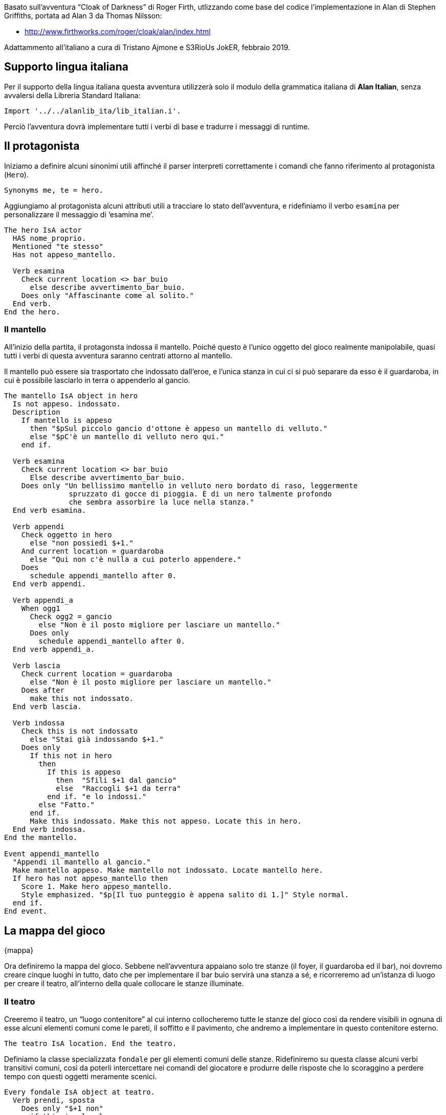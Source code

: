 // tag::rev_info[]
:revdate:     2019-04-02
:revnumber:   1.0.0-alpha.3
:AlanSDK:     Alan 3.0beta6 build 1980
// end::rev_info[]
// tag::region1[]
Basato sull'avventura "`Cloak of Darkness`" di Roger Firth, utlizzando come
base del codice l'implementazione in Alan di Stephen Griffiths, portata ad
Alan 3 da Thomas Nilsson:

* http://www.firthworks.com/roger/cloak/alan/index.html

Adattammento all'italiano a cura di Tristano Ajmone e S3RioUs JokER,
febbraio 2019.

== Supporto lingua italiana

Per il supporto della lingua italiana questa avventura utilizzerà solo il
modulo della grammatica italiana di *Alan Italian*, senza avvalersi della
Libreria Standard Italiana:


[source,alan]
--------------------------------------------------------------------------------
Import '../../alanlib_ita/lib_italian.i'.

--------------------------------------------------------------------------------

Perciò l'avventura dovrà implementare tutti i verbi di base e tradurre i
messaggi di runtime.

== Il protagonista

Iniziamo a definire alcuni sinonimi utili affinché il parser interpreti
correttamente i comandi che fanno riferimento al protagonista (`Hero`).


[source,alan]
--------------------------------------------------------------------------------
Synonyms me, te = hero.

--------------------------------------------------------------------------------

Aggiungiamo al protagonista alcuni attributi utili a tracciare lo stato
dell'avventura, e ridefiniamo il verbo `esamina` per personalizzare il
messaggio di '`esamina me`'.


[source,alan]
--------------------------------------------------------------------------------
The hero IsA actor
  HAS nome_proprio.
  Mentioned "te stesso"
  Has not appeso_mantello.

  Verb esamina
    Check current location <> bar_buio
      else describe avvertimento_bar_buio.
    Does only "Affascinante come al solito."
  End verb.
End the hero.

--------------------------------------------------------------------------------

=== Il mantello

All'inizio della partita, il protagonsta indossa il mantello. Poiché questo
è l'unico oggetto del gioco realmente manipolabile, quasi tutti i verbi di
questa avventura saranno centrati attorno al mantello.
 
Il mantello può essere sia trasportato che indossato dall'eroe, e l'unica
stanza in cui ci si può separare da esso è il guardaroba, in cui è possibile
lasciarlo in terra o appenderlo al gancio. 


[source,alan]
--------------------------------------------------------------------------------
The mantello IsA object in hero
  Is not appeso. indossato.
  Description
    If mantello is appeso
      then "$pSul piccolo gancio d'ottone è appeso un mantello di velluto."
      else "$pC'è un mantello di velluto nero qui."
    end if.

  Verb esamina
    Check current location <> bar_buio
      Else describe avvertimento_bar_buio.
    Does only "Un bellissimo mantello in velluto nero bordato di raso, leggermente
               spruzzato di gocce di pioggia. È di un nero talmente profondo
               che sembra assorbire la luce nella stanza."
  End verb esamina.

  Verb appendi
    Check oggetto in hero
      else "non possiedi $+1."
    And current location = guardaroba
      else "Qui non c'è nulla a cui poterlo appendere."
    Does
      schedule appendi_mantello after 0.
  End verb appendi.

  Verb appendi_a
    When ogg1
      Check ogg2 = gancio
        else "Non è il posto migliore per lasciare un mantello."
      Does only
        schedule appendi_mantello after 0.
  End verb appendi_a.

  Verb lascia
    Check current location = guardaroba
      else "Non è il posto migliore per lasciare un mantello."
    Does after
      make this not indossato.
  End verb lascia.

  Verb indossa
    Check this is not indossato
      else "Stai già indossando $+1."
    Does only
      If this not in hero
        then
          If this is appeso
            then  "Sfili $+1 dal gancio"
            else  "Raccogli $+1 da terra"
          end if. "e lo indossi."
        else "Fatto."
      end if.
      Make this indossato. Make this not appeso. Locate this in hero.
  End verb indossa.
End the mantello.

Event appendi_mantello
  "Appendi il mantello al gancio."
  Make mantello appeso. Make mantello not indossato. Locate mantello here.
  If hero has not appeso_mantello then
    Score 1. Make hero appeso_mantello.
    Style emphasized. "$p[Il tuo punteggio è appena salito di 1.]" Style normal.
  end if.
End event.

--------------------------------------------------------------------------------

== La mappa del gioco
{mappa}

Ora definiremo la mappa del gioco. Sebbene nell'avventura appaiano solo tre
stanze (il foyer, il guardaroba ed il bar), noi dovremo creare cinque luoghi
in tutto, dato che per implementare il bar buio servirà una stanza a sé, e
ricorreremo ad un'istanza di luogo per creare il teatro, all'interno della
quale collocare le stanze illuminate.

=== Il teatro

Creeremo il teatro, un "`luogo contenitore`" al cui interno collocheremo
tutte le stanze del gioco così da rendere visibili in ognuna di esse alcuni
elementi comuni come le pareti, il soffitto e il pavimento, che andremo a
implementare in questo contenitore esterno.


[source,alan]
--------------------------------------------------------------------------------
The teatro IsA location. End the teatro.

--------------------------------------------------------------------------------

Definiamo la classe specializzata `fondale` per gli elementi comuni delle
stanze. Ridefiniremo su questa classe alcuni verbi transitivi comuni, così
da poterli intercettare nei comandi del giocatore e produrre delle risposte
che lo scoraggino a perdere tempo con questi oggetti meramente scenici.


[source,alan]
--------------------------------------------------------------------------------
Every fondale IsA object at teatro.
  Verb prendi, sposta
    Does only "$+1 non"
      if this is plurale
        then  "sono importanti"
        else  "è importante"
      end if. "ai fini del gioco."
  End verb.
End every fondale.

--------------------------------------------------------------------------------

Nel definire il fondale per le pareti, facciamo in modo che esaminare le
pareti del guardaroba produca una descrizione in cui venga menzionato che
rimane un unico gancio su di essa.


[source,alan]
--------------------------------------------------------------------------------
The pareti IsA fondale.
  Has articolo "le".
  Verb esamina
    Check current location <> guardaroba
      else say descrizione_pareti of guardaroba.
  End verb esamina.
End the pareti.

Synonyms parete, muro, muri = pareti.

--------------------------------------------------------------------------------

Nel definire il fondale per i pavimenti, facciamo in modo che esaminare o
leggere il pavimento del bar illuminato equivalga ad esaminare il messaggio.


[source,alan]
--------------------------------------------------------------------------------
The pavimento IsA fondale.
  Verb esamina, leggi
    Check current location <> bar
      else describe leggi_messaggio.
  End verb.
End the pavimento.

--------------------------------------------------------------------------------

Nel definire il fondale per i soffitti, facciamo in modo che esaminare il
soffitto del foyer menzioni i candelabri, di modo da essere coerenti con la
descrizione della stanza.


[source,alan]
--------------------------------------------------------------------------------
The soffitto IsA fondale.
  Verb esamina
    Check current location <> foyer
      else "Dalla volta pendono candelabri luccicanti."
  End verb esamina.
End the soffitto.

Synonyms volta = soffitto.

--------------------------------------------------------------------------------

=== Il foyer


[source,alan]
--------------------------------------------------------------------------------
The foyer IsA location at teatro
  Name 'foyer del teatro dell''opera'
  Description "Ti trovi in uno spazioso atrio d'ingresso splendidamente decorato
               in rosso e oro, con candelabri luccicanti appesi alla volta.
               L'ingresso dalla strada si trova a nord, delle porte conducono a
               sud e a ovest."
  Exit sud to bar
    Does
      If mantello in hero
        then locate hero at bar_buio.
        else locate hero at bar.
      end if.
  End exit.

  Exit ovest to guardaroba.

  Exit nord to foyer
    Check "Sei appena arrivato, ed inoltre, il tempo fuori sta peggiorando."
  End exit.
End the foyer.

--------------------------------------------------------------------------------

==== I candelabri

Dato che nella descrizione del foyer si menzionano i candelabri, sarà bene
implementarli, giusto per essere coerenti.


[source,alan]
--------------------------------------------------------------------------------
The candelabri IsA object at foyer.
  Has articolo "i".
  Description

  Verb esamina
    Does only "I candelabri non sono importanti ai fini del gioco."
  End verb.

  Verb prendi, sposta
    Does only "I candelabri non sono importanti ai fini del gioco."
  End verb.
End the candelabri.

--------------------------------------------------------------------------------

=== Il guardaroba


[source,alan]
--------------------------------------------------------------------------------
The guardaroba IsA location at teatro
  Has descrizione_pareti "Le pareti di questa piccola stanza un tempo erano
                          piene di ganci, ora ne rimane soltanto uno.".
  Description
    Say descrizione_pareti of this. "L'unica uscita è una porta a est."

  Exit est to foyer.
End the guardaroba.

--------------------------------------------------------------------------------

==== Il gancio


[source,alan]
--------------------------------------------------------------------------------
The gancio IsA object at guardaroba
  Name gancio
  Name piccolo gancio
  Name gancio ottone
  Description

  Verb esamina
    Does only
      "È un piccolo gancio d'ottone"
      If mantello is appeso
        then "a cui è appeso un mantello."
        else "fissato al muro."
      end if.
  End verb.
End the gancio.

Synonyms gancetto, piolo = gancio.
             'd''ottone' = ottone.

--------------------------------------------------------------------------------

=== Il bar del foyer


[source,alan]
--------------------------------------------------------------------------------
The bar IsA location at teatro
  Name 'bar del foyer'
  Description "Il bar, più sobrio di quanto ti saresti aspettato dopo l'opulenza
               dell'ingresso a nord, è completamente vuoto. Sembra esserci una
               sorta di messaggio scarabocchiato nella segatura sul pavimento."
  Exit nord to foyer.
End the bar.

--------------------------------------------------------------------------------

==== Il messaggio


[source,alan]
--------------------------------------------------------------------------------
The messaggio IsA object at bar
  Name messaggio
  Name messaggio scarabocchiato
  Has livello_danno 0.
  Description

  Verb esamina, leggi
    Does only describe leggi_messaggio.
  End verb.
End the messaggio.

Synonyms segatura = messaggio.

--------------------------------------------------------------------------------

==== Lettura del messaggio

Quando il giocatore riesce finalmente ad esaminare/leggere il messaggio la
partita giunge al termine. Se il livello di danni arrecati al messaggio
(tentando azioni nel bar buio) è inferiore a 2, la partita si concluderà in
vittoria, altrimenti avrà perso.


[source,alan]
--------------------------------------------------------------------------------
The leggi_messaggio IsA object
  Description
    If livello_danno of messaggio < 2
      then
        score 1.
        "Il messaggio, vergato con cura nella segatura, dice...
         $p$t" style emphasized. "*** Hai vinto ***$p" style normal.
      else
        "Il messaggio è stato incautamente calpestato, rendendolo quasi
         illeggibile. Riesci a malapena a distinguere le parole...
         $p$t" style emphasized. "*** Hai perso ***$p" style normal.
    end if.
    Score. Quit.
End the leggi_messaggio.

--------------------------------------------------------------------------------

=== Il bar (al buio)


[source,alan]
--------------------------------------------------------------------------------
The bar_buio IsA location at teatro
  Name 'l''oscurità'
  Description "È buio pesto qui, non riesci a vedere nulla."

  Exit nord to foyer.

--------------------------------------------------------------------------------

Le seguenti definizioni di uscite non praticabili hanno lo scopo, in Alan,
di definere i nomi di tutte le direzioni, di modo che vengano riconosciute
nell'input del giocatore, ovunque egli si trovi. Alan non provvede a
definire alcuna direzione, le "`apprende`" dalle clausole `Exit` contenute
nell'avventura sorgente.

Quanto all'avventura, ogni tentativo di muoversi in una direzione che non
sia *nord* sfocerà in un avvertimento ed incrementerà (+2) i danni al
messaggio in terra.


[source,alan]
--------------------------------------------------------------------------------
  Exit nordest, est, sudest, sud, sudovest, ovest, nordovest, su, giù to bar_buio
    Check
      "Brancolare nell'oscurità non è una buona idea!"
      Increase livello_danno of messaggio by 2.
  End exit.

--------------------------------------------------------------------------------

Tentare di fare qualsiasi cosa nell'oscurità produrrà un avvertimento
ed incrementerà (+1) i danni al messaggio in terra. Il sistema più semplice
per implementarlo è aggiungere a questo luogo dei `Check` incondizionati
che invochino la descrizione di `avvertimento_bar_buio`.
Raggrupperemo assieme tutti i verbi con sintassi compatibili.

Verbi globali, senza parametri:


[source,alan]
--------------------------------------------------------------------------------
  Verb aspetta, guarda, inventario
    Check describe avvertimento_bar_buio.
  End verb.

--------------------------------------------------------------------------------

Verbi con parametro singolo:


[source,alan]
--------------------------------------------------------------------------------
  Verb appendi, esamina, indossa, lascia, leggi, prendi
    Check describe avvertimento_bar_buio.
  End verb.

--------------------------------------------------------------------------------

Verbi multiparametro:


[source,alan]
--------------------------------------------------------------------------------
  Verb appendi_a
    Check describe avvertimento_bar_buio.
  End verb.
End the bar_buio.

--------------------------------------------------------------------------------

==== Messaggio azioni al buio

Per semplificare la gestione delle azioni al buio che incrementano i danni
arrecati al messaggio, sfrutteremo la descrizione dinamica di un oggetto
privo di collocazione.


[source,alan]
--------------------------------------------------------------------------------
The avvertimento_bar_buio IsA object
  Description
    "Nel buio? Potresti facilmente disturbare... qualcosa!"
    Increase livello_danno of messaggio by 1.
End the avvertimento_bar_buio.

--------------------------------------------------------------------------------

== Verbi

Diamo all'avventura un certo numero di verbi di base, anche se la maggior
parte di essi non hanno utilità pratica in questo piccolo gioco, conferiranno
comunque una parvenza di complessità all'interprete dei comandi del giocatore.

=== Verbi globali

I verbi '`globali`' sono verbi che non non prevedono parametri, per cui non
vengono definiti su alcuna classe.


[source,alan]
--------------------------------------------------------------------------------
Syntax aspetta = aspetta.
        guarda = guarda.
    inventario = inventario.

Synonyms z = aspetta.
         l = guarda.
       inv = inventario.

Verb guarda
  Does look.
End verb.

Verb aspetta
  Does "Il tempo passa."
End verb.

Verb inventario
  Does
    If mantello in hero
      then "Stai"
        If mantello is indossato
          then "indossando"
          else "portando"
        end if. "il tuo mantello di velluto."
      else "Non stai portando nulla con te."
  end if.
End verb inventario.

--------------------------------------------------------------------------------

==== Meta verbi

I verbi '`meta`' non consumano un turno del gioco, solitamente vengono
impiegati per definire comandi amministrativi della partita ('`salva`',
'`carica`', '`abbandona`', ecc.).



[source,alan]
--------------------------------------------------------------------------------
Syntax info = info.

Synonyms about, copyright, credits, licenza, riconoscimenti = info.


Meta verb info
  Does only
    Style emphasized. "Informazioni su Cloak of Darkness" style normal.
    
    "$pCloak of Darkness è una breve avventura testuale ideata da Roger Firth
     come esercizio da implementare nelle varie piattaforme per la scrittura di
     AT. Esistono versioni di Cloak of Darkness per tutte le piattaforme di IF
     più famose, e anche per sistemi di sviluppo meno noti.

     $n$n$thttp://www.firthworks.com/roger/cloak/index.html

     $pQuesta edizione italiana è stata realizzata da Tristano Ajmone e S3RioUs
     JokER partendo dalla versione in ALAN creata da Stephen Griffiths, in
     seguito convertita ad ALAN 3 da Thomas Nilefalk (all'epoca, Thomas Nilsson).
     La maggior parte del codice originale è stato riscritto poiché la versione
     di Griffiths impiegava una liberia esterna per l'implementazione dei verbi
     comuni.
     
     $pNell'opera di adattamento, si è preso spunto ed attinto dai sorgenti delle
     varie implementazioni di Cloak of Darkness in altri sistemi (Inform 6/7,
     TADS 2/3, Hugo), di modo da avere una visione complessiva del progetto.
     
     $pPer il supporto della lingua italiana viene impiegato solo il modulo Alan
     Italian (""lib_grammatica.i""), e non l'intera Libreria Standard Italiana.
     Quindi, quest'avventura offre un esempio di come creare una AT italiana
     usando ""ALAN nudo e crudo"" e costruendo da zero tutti i verbi di base.

     $n$n$thttps://github.com/tajmone/Alan3-Italian

     $pCloack of Darkness è generalmente considerata un'opera di pubblico
     dominio dalla comunità dell'Interactive Fiction, sebbene sia l'avventura
     originale che i suoi vari adattamenti non riportino una licenza esplicita.
     La presente edizione italiana di Cloak of Darkness è da considerarsi di
     pubblico dominio e, pertanto, liberamente utilizzabile senza restrizioni.

     $pTristano Ajmone (Torino, 2019)"

End verb info.


--------------------------------------------------------------------------------

=== Verbi sulla classe thing

Cercheremo di definire più verbi possibile direttamente sulla classe `thing`,
di modo da poterne raggruppare il più possibile in unica definizione quando
andiamo a sovrascriverli in classi o instanze.

Qui sfrutteremo il fatto che se non specifichiamo nella sintassi dei verbi
la classe a cui si applica, Alan di default restringe il verbo alle istanze
di `object`. Quindi non dovremo preoccuparci di sovrascrivere i messaggi se
vengono usati sull'Eroe.


[source,alan]
--------------------------------------------------------------------------------
Syntax appendi = appendi (oggetto).
       indossa = indossa (oggetto).
        lascia = lascia (oggetto).
        lascia = metti giù (oggetto).
        lascia = posa (oggetto).
         leggi = leggi (oggetto).
        sposta = sposta (oggetto).

--------------------------------------------------------------------------------

L'eccezione è il verbo '`esamina`', che deve poter essere usato anche su sé
stessi.


[source,alan]
--------------------------------------------------------------------------------
Syntax esamina = esamina (oggetto)
  Where oggetto IsA thing
    else "$+1 non è esaminabile."

       esamina = guarda (oggetto).

Synonyms             x = esamina.
               mettiti = indossa.
  butta, getta, lancia = lascia.
   muovi, spingi, tira = sposta.
              aggancia = appendi.

--------------------------------------------------------------------------------

[NOTE]
Il verbo `appendi` è stato definito direttamente sull'istanza `mantello`,
dato che ogni tentativo di usarlo su altre istanze non produrrebbe alcun
esito.


[source,alan]
--------------------------------------------------------------------------------
Add to every thing
  Verb esamina
    Does "Esamini $+1 ma non noti nulla di speciale."
  End verb.

  Verb leggi
    Does "non c'è nulla da leggere" say prep_SU of this. "$1."
  End verb leggi.

  Verb indossa
    Does "Non puoi indossare $+1."
  End verb.

  Verb lascia
    Check oggetto in  hero
      else "Non possiedi $+1."
    Does
      "Posi a terra $+1."
      locate this here.
  End verb lascia.

  Verb sposta
    Does "Non otterresti nulla."
  End verb.
End add to thing.

--------------------------------------------------------------------------------

=== Verbi sulla classe object


Creiamo una sintassi flessibile per appendere il mantello, consentendo l'uso
di **'`(metti|posa|appendi) su`'** e di **'`appendi (a|su)`'**, nei comandi
che includono il gancio, e anche solo **'`appendi mantello`'**, così da
riuscire a intercettare i comandi più ovvi con cui il giocatore tenterà di
appendere il mantello al gancio, evitando situazioni di "`guess the verb`".

* appendi il mantello
* appendi il mantello (al/sul) gancio
* (appendi/metti) il mantello sul gancio



[source,alan]
--------------------------------------------------------------------------------
Syntax  appendi_a = appendi (ogg1) a  (ogg2).
        appendi_a = appendi (ogg1) su (ogg2).
        appendi_a = metti (ogg1) su (ogg2).
        appendi_a = posa (ogg1) su (ogg2).
           prendi = prendi (oggetto).

Synonyms raccogli = prendi.


Add to every object
  Verb prendi
    Check oggetto not in hero
      else "Possiedi già $+1."
    Does
      If this <> mantello
        then "$+1 non è trasportabile."
        else
          "Pres$$" say this:vocale. "."
          locate this in hero.
      end if.
  End verb prendi.

  Verb appendi_a
    When ogg1
      Check ogg1 <> ogg2
        Else "Dici sul serio?"
      And ogg1 = mantello
        else "$+1 non"
          if ogg1 is plurale
            then "sono"
            else "è"
          end if. "qualcosa che puoi appendere."
      And ogg1 in hero
        else "non possiedi $+1."
  End verb appendi_a.
End add to object.

--------------------------------------------------------------------------------

== Sinonimi per direzioni brevi

Per semplificare la vita al giocatore, e onorare le tradizioni dell'IF,
definiremo dei sinonimi per le versioni brevi delle direzioni.


[source,alan]
--------------------------------------------------------------------------------
Synonyms
  n     = nord.
  ne    = nordest.
  es    = est.
  se    = sudest.
  s     = sud.
  so    = sudovest.
  o     = ovest.
 'no'   = nordovest.
  giu   = giù.

--------------------------------------------------------------------------------

[WARNING]
Purtroppo non è possibile definire il sinonimo breve `E` per `EST` dato che
la `E` è già stata definita nel modulo di *Alan Italian* come sinonimo di
`AND`, di cui Alan necessità per poter riconoscere le concatenazioni di
verbi o parametri multipli nell'input del giocatore.

== Messaggi runtime

Ci limiteremo a tradurre in italiano i messaggi runtime di Alan utilizzati
in questa AT.


[source,alan]
--------------------------------------------------------------------------------
MESSAGE

  CANT0:           "Non lo puoi fare."
  NO_WAY:          "Non puoi andare in quella direzione."
  IMPOSSIBLE_WITH: "È impossibile farlo con $+1."

  AFTER_BUT:       "Devi specificare almeno un oggetto dopo '$1'."
  BUT_ALL:         "Puoi usare '$1' solo DOPO 'tutto' (es. ""$v tutto $1..."")."

  MULTIPLE:        "Non puoi usare più di un oggetto con '$v'."
  NO_SUCH:         "Qui non puoi vedere nulla del genere."
  NOT_MUCH:        "Così non resta nulla per il verbo '$v'!"
  NOUN:            "Devi specificare un sostantivo."
  UNKNOWN_WORD:    "Non conosco la parola '$1'."
  WHAT:            "Non ho capito la frase."
  WHAT_WORD:       "Non mi è chiaro cosa intendi con '$1'."

--------------------------------------------------------------------------------

Disambiguazione ogetti/attori:

[source,alan]
--------------------------------------------------------------------------------
  WHICH_START:      "Non mi è chiaro se intendi dire $+1"
  WHICH_COMMA:      ", $+1"
  WHICH_OR:         "o $+1."

--------------------------------------------------------------------------------

Disambiguazione pronomi:

[source,alan]
--------------------------------------------------------------------------------
  WHICH_PRONOUN_START: "Non mi è chiaro se con '$1'"
  WHICH_PRONOUN_FIRST: "intendi dire $+1"

--------------------------------------------------------------------------------

Conferma abbandono partita:

[source,alan]
--------------------------------------------------------------------------------
  REALLY:           "Sei sicuro (premi INVIO per confermare)?"
  QUIT_ACTION:      "Cosa vuoi fare: RESTART, RESTORE, QUIT o UNDO? "

--------------------------------------------------------------------------------

[NOTE]
Le possibili risposte a questo messaggio (RESTART, RESTORE, QUIT e UNDO)
sono codificate in Alan e non possono essere tradotte, quindi per non
confondere il giocatore è meglio lasciarle in inglese.

Punteggio:

[source,alan]
--------------------------------------------------------------------------------
  HAVE_SCORED:
    "Hai totalizzato $1 punt$$"
    If score = 1
      then "o"
      else "i"
    end if.
    "su $2 possibili."


--------------------------------------------------------------------------------

Annullamento comandi:

[source,alan]
--------------------------------------------------------------------------------
  UNDONE:   "'$1' annullato."
  NO_UNDO:  "Non è possible annullare ulteriormente."

--------------------------------------------------------------------------------

Marcatore testo lungo:

[source,alan]
--------------------------------------------------------------------------------
  MORE:     "<Continua>"

--------------------------------------------------------------------------------

Sopprimiamo il marcatore dei luoghi già visitati:

[source,alan]
--------------------------------------------------------------------------------
  AGAIN: ""

--------------------------------------------------------------------------------

== Inizio partita

L'avventura inizierà nel foyer.


[source,alan]
--------------------------------------------------------------------------------
Start at foyer.

--------------------------------------------------------------------------------

Impostiamo la modalità breve, ossia che debbano intecorrere 9999 visite ad
un locale prima che venga mostrata di nuovo la sua descrizione.


[source,alan]
--------------------------------------------------------------------------------
Visits 9999.

--------------------------------------------------------------------------------

Mostriamo del testo d'apertura quando il gioco inizia.



[source,alan]
--------------------------------------------------------------------------------
  "$p$pAffrettandoti nella piovosa notte di novembre, la vista delle luci
   sfavillanti del teatro dell'opera ti riallieta.
   È sorprendente che non ci sia più gente, ma, ehy, che ti aspetti da un
   semplice giochino dimostrativo...?"

   Style emphasized. "$p$nCloak of Darkness" style normal.

  "$nUna semplice AT dimostrativa in ALAN3."
  "$nVersione Alpha 26, febbraio 2019. (Implementata in ALAN 3.0beta6 build 1878)"

  "$pDigita INFO per maggiori informazioni."


--------------------------------------------------------------------------------


// end::region1[]

